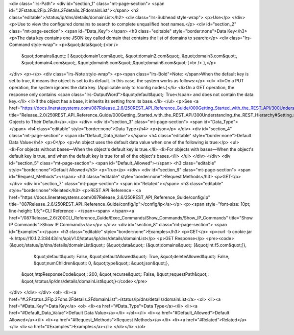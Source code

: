<div class="lrs-Path">
<div id="section_1" class="mt-page-section">
<span id=".2Fstatus.2Fip.2Fdns.2Fdetails.2FdomainList"></span>
<h2 class="editable">/status/ip/dns/details/domainList</h2>
<div class="lrs-Subhead style-wrap">
<p>Use</p>
</div>
<p>Use to view the configured domains to search to complete unqualified host names.</p>
<div id="section_2" class="mt-page-section">
<span id="Data_Key"></span>
<h3 class="editable" style="border:none">Data Key</h3>
<p>The data key contains one JSON key called domain that contains the list of domains to search:</p>
<div class="lrs-Command style-wrap">
<p>&quot;data&quot;:{<br />
 &quot;domains&quot;: [ &quot;domain1.com&quot;, &quot;domain2.com&quot;, &quot;domain3.com&quot;, &quot;domain4.com&quot;, &quot;domain5.com&quot;,&quot;domain6.com&quot; ]<br />
 },</p>
</div>
<p></p>
<div class="lrs-Note style-wrap">
<p><span class="lrs-Bold">Note: </span>When the default key is set to true, it means the object is set to its default. In this case, the system works as follows:</p>
<ul>
<li>On a PUT operation, the system ignores the data key. (Applicable only to /config nodes.)</li>
<li>On a GET operation, the response only contains <span class="lrs-OutputWord">&quot;default&quot;: True</span> and does not contain the data key.</li>
<li>If the object has a base, it inherits its setting from its base.</li>
</ul>
<p>See <a href="https://docs.lineratesystems.com/087Release_2.6/250REST_API_Reference_Guide/000Getting_Started_with_the_REST_API/300Understanding_the_REST_Hierarchy#Setting_Objects_to_Their_Default_(Default_Key)" title="Release_2.0/250REST_API_Reference_Guide/000Getting_Started_with_the_REST_API/300Understanding_the_REST_Hierarchy#Setting_Objects_to_Their_Default_(Default_Key)">Setting Objects to Their Default</a>.</p>
</div>
<div id="section_3" class="mt-page-section">
<span id="Data_Type"></span>
<h4 class="editable" style="border:none">Data Type</h4>
<p>json</p>
</div>
<div id="section_4" class="mt-page-section">
<span id="Default_Data_Value"></span>
<h4 class="editable" style="border:none">Default Data Value</h4>
<p>0</p>
<p>An object uses the default data value when one of the following is true:</p>
<ul>
<li>For objects without bases—When the object's default key is true.</li>
<li>For objects with bases—When the object's default key is true, and when the default key is true for all of the object's bases.</li>
</ul>
</div>
</div>
<div id="section_5" class="mt-page-section">
<span id="Default_Allowed"></span>
<h3 class="editable" style="border:none">Default Allowed</h3>
<p>True</p>
</div>
<div id="section_6" class="mt-page-section">
<span id="Request_Methods"></span>
<h3 class="editable" style="border:none">Request Methods</h3>
<p>GET</p>
</div>
<div id="section_7" class="mt-page-section">
<span id="Related"></span>
<h3 class="editable" style="border:none">Related</h3>
<p>REST API Reference - <a href="https://docs.lineratesystems.com/087Release_2.6/250REST_API_Reference_Guide/config/ip" title="087Release_2.6/250REST_API_Reference_Guide/config/ip">/config/ip</a></p>
<p><span style="font-size: 10pt; line-height: 1.5;">CLI Reference - </span><span> </span><a href="/087Release_2.6/200CLI_Reference_Guide/Exec_Commands/Show_Commands/Show_IP_Commands" title="Show IP Commands">Show IP Commands</a></p>
</div>
<div id="section_8" class="mt-page-section">
<span id="Examples"></span>
<h3 class="editable" style="border:none">Examples</h3>
<p>GET</p>
<p>curl -b cookie.jar -k https://10.1.2.3:8443/lrs/api/v1.0/status/ip/dns/details/domainList</p>
<p>GET Response</p>
<pre><code>{&quot;/status/ip/dns/details/domainList&quot;: {&quot;data&quot;: {&quot;domains&quot;: [&quot;int.f5.com&quot;]},
                                        &quot;default&quot;: False,
                                        &quot;defaultAllowed&quot;: True,
                                        &quot;deleteAllowed&quot;: False,
                                        &quot;numChildren&quot;: 0,
                                        &quot;type&quot;: &quot;json&quot;},
 &quot;httpResponseCode&quot;: 200,
 &quot;recurse&quot;: False,
 &quot;requestPath&quot;: &quot;/status/ip/dns/details/domainList&quot;}</code></pre>
</div>
</div>
</div>
<ol>
<li><a href="#.2Fstatus.2Fip.2Fdns.2Fdetails.2FdomainList">/status/ip/dns/details/domainList</a>
<ol>
<li><a href="#Data_Key">Data Key</a>
<ol>
<li><a href="#Data_Type">Data Type</a></li>
<li><a href="#Default_Data_Value">Default Data Value</a></li>
</ol></li>
<li><a href="#Default_Allowed">Default Allowed</a></li>
<li><a href="#Request_Methods">Request Methods</a></li>
<li><a href="#Related">Related</a></li>
<li><a href="#Examples">Examples</a></li>
</ol></li>
</ol>
